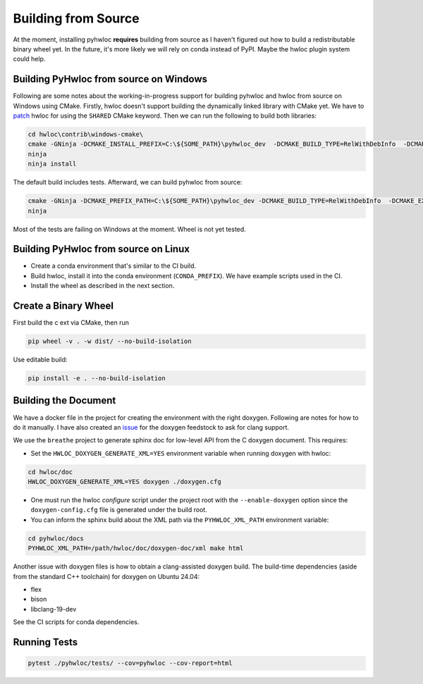 ####################
Building from Source
####################

At the moment, installing pyhwloc **requires** building from source as I haven't figured
out how to build a redistributable binary wheel yet. In the future, it's more likely we
will rely on conda instead of PyPI. Maybe the hwloc plugin system could help.

Building PyHwloc from source on Windows
=======================================

Following are some notes about the working-in-progress support for building pyhwloc and
hwloc from source on Windows using CMake. Firstly, hwloc doesn't support building the
dynamically linked library with CMake yet. We have to `patch
<https://github.com/open-mpi/hwloc/pull/738>`__ hwloc for using the ``SHARED`` CMake
keyword. Then we can run the following to build both libraries:

.. code-block:: powershell

    cd hwloc\contrib\windows-cmake\
    cmake -GNinja -DCMAKE_INSTALL_PREFIX=C:\${SOME_PATH}\pyhwloc_dev  -DCMAKE_BUILD_TYPE=RelWithDebInfo  -DCMAKE_EXPORT_COMPILE_COMMANDS=ON -DHWLOC_BUILD_SHARED_LIBS=ON ..
    ninja
    ninja install

The default build includes tests. Afterward, we can build pyhwloc from source:

.. code-block:: powershell

    cmake -GNinja -DCMAKE_PREFIX_PATH=C:\${SOME_PATH}\pyhwloc_dev -DCMAKE_BUILD_TYPE=RelWithDebInfo  -DCMAKE_EXPORT_COMPILE_COMMANDS=ON ..\..\pyhwloc\
    ninja

Most of the tests are failing on Windows at the moment. Wheel is not yet tested.

Building PyHwloc from source on Linux
=====================================

- Create a conda environment that's similar to the CI build.
- Build hwloc, install it into the conda environment (``CONDA_PREFIX``). We have example
  scripts used in the CI.
- Install the wheel as described in the next section.

Create a Binary Wheel
=====================

First build the c ext via CMake, then run

.. code-block:: sh

  pip wheel -v . -w dist/ --no-build-isolation

Use editable build:

.. code-block:: sh

  pip install -e . --no-build-isolation

Building the Document
=====================

We have a docker file in the project for creating the environment with the right
doxygen. Following are notes for how to do it manually. I have also created an `issue
<https://github.com/conda-forge/doxygen-feedstock/issues/57>`__ for the doxygen feedstock
to ask for clang support.

We use the ``breathe`` project to generate sphinx doc for low-level API from the C doxygen
document. This requires:

- Set the ``HWLOC_DOXYGEN_GENERATE_XML=YES`` environment variable when running doxygen
  with hwloc:

.. code-block:: sh

  cd hwloc/doc
  HWLOC_DOXYGEN_GENERATE_XML=YES doxygen ./doxygen.cfg

- One must run the hwloc `configure` script under the project root with the
  ``--enable-doxygen`` option since the ``doxygen-config.cfg`` file is generated under the
  build root.

- You can inform the sphinx build about the XML path via the ``PYHWLOC_XML_PATH``
  environment variable:

.. code-block:: sh

  cd pyhwloc/docs
  PYHWLOC_XML_PATH=/path/hwloc/doc/doxygen-doc/xml make html

Another issue with doxygen files is how to obtain a clang-assisted doxygen build. The
build-time dependencies (aside from the standard C++ toolchain) for doxygen on Ubuntu
24.04:

- flex
- bison
- libclang-19-dev

See the CI scripts for conda dependencies.

Running Tests
=============

.. code-block:: sh

  pytest ./pyhwloc/tests/ --cov=pyhwloc --cov-report=html
